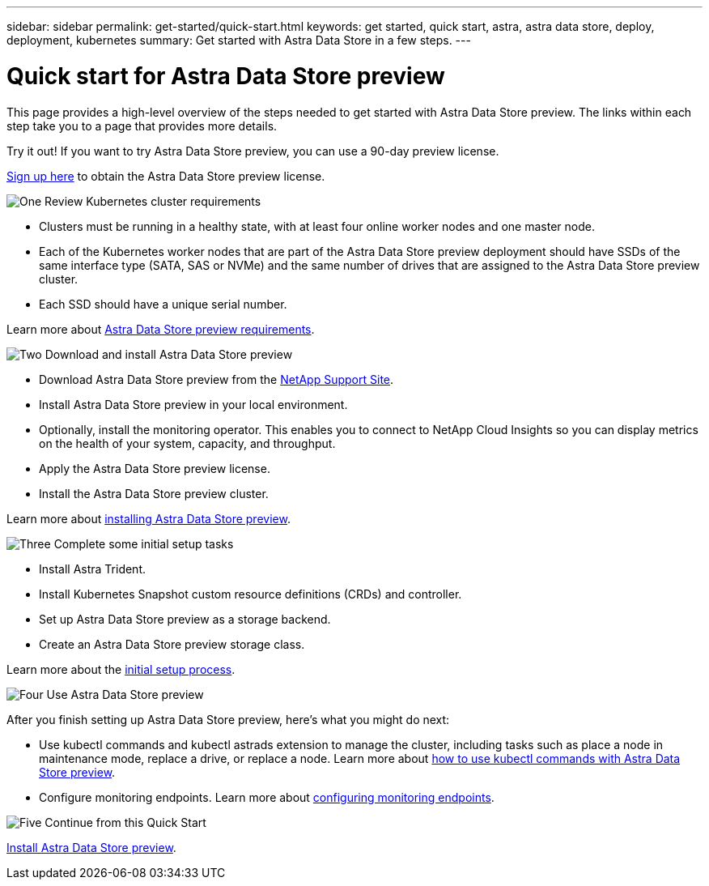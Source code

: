 ---
sidebar: sidebar
permalink: get-started/quick-start.html
keywords: get started, quick start, astra, astra data store, deploy, deployment, kubernetes
summary: Get started with Astra Data Store in a few steps.
---

= Quick start for Astra Data Store preview
:hardbreaks:
:icons: font
:imagesdir: ../media/get-started/

This page provides a high-level overview of the steps needed to get started with Astra Data Store preview. The links within each step take you to a page that provides more details.

Try it out! If you want to try Astra Data Store preview, you can use a 90-day preview license.

https://www.netapp.com/cloud-services/astra/data-store-form/[Sign up here] to obtain the Astra Data Store preview license.


.image:https://raw.githubusercontent.com/NetAppDocs/common/main/media/number-1.png[One] Review Kubernetes cluster requirements

[role="quick-margin-list"]

* Clusters must be running in a healthy state, with at least four online worker nodes and one master node.
* Each of the Kubernetes worker nodes that are part of the Astra Data Store preview deployment should have SSDs of the same interface type (SATA, SAS or NVMe) and the same number of drives that are assigned to the Astra Data Store preview cluster.
* Each SSD should have a unique serial number.


[role="quick-margin-para"]
Learn more about link:../get-started/requirements.html[Astra Data Store preview requirements].

.image:https://raw.githubusercontent.com/NetAppDocs/common/main/media/number-2.png[Two] Download and install Astra Data Store preview

[role="quick-margin-list"]
* Download Astra Data Store preview from the https://mysupport.netapp.com/site/products/all/details/astra-data-store/downloads-tab[NetApp Support Site^].
* Install Astra Data Store preview in your local environment.

* Optionally, install the monitoring operator. This enables you to connect to NetApp Cloud Insights so you can display metrics on the health of your system, capacity, and throughput.
* Apply the Astra Data Store preview license.
* Install the Astra Data Store preview cluster.



[role="quick-margin-para"]
Learn more about link:../get-started/install-ads.html[installing Astra Data Store preview].

.image:https://raw.githubusercontent.com/NetAppDocs/common/main/media/number-3.png[Three] Complete some initial setup tasks


[role="quick-margin-list"]

* Install Astra Trident.
* Install Kubernetes Snapshot custom resource definitions (CRDs) and controller.
* Set up Astra Data Store preview as a storage backend.
* Create an Astra Data Store preview storage class.



[role="quick-margin-para"]
Learn more about the link:../get-started/setup-ads.html[initial setup process].

.image:https://raw.githubusercontent.com/NetAppDocs/common/main/media/number-4.png[Four] Use Astra Data Store preview

[role="quick-margin-list"]
After you finish setting up Astra Data Store preview, here's what you might do next:

[role="quick-margin-list"]
* Use kubectl commands and kubectl astrads extension to manage the cluster, including tasks such as place a node in maintenance mode, replace a drive, or replace a node. Learn more about link:../use/kubectl-commands-ads.html[how to use kubectl commands with Astra Data Store preview].

* Configure monitoring endpoints. Learn more about link:../use/configure-endpoints.html[configuring monitoring endpoints].

.image:https://raw.githubusercontent.com/NetAppDocs/common/main/media/number-5.png[Five] Continue from this Quick Start


[role="quick-margin-para"]
link:../get-started/install-ads.html[Install Astra Data Store preview].
